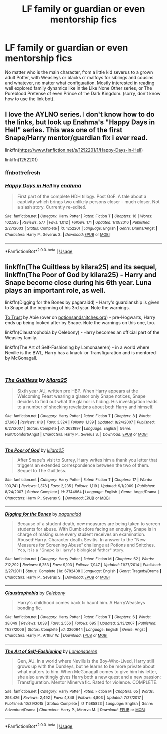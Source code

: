 #+TITLE: LF family or guardian or even mentorship fics

* LF family or guardian or even mentorship fics
:PROPERTIES:
:Author: Inevitabilidade
:Score: 3
:DateUnix: 1536364570.0
:DateShort: 2018-Sep-08
:FlairText: Request
:END:
No matter who is the main character, from a little kid severus to a grown adult Potter, with Weasleys or blacks or malfoys for siblings and cousins and whatever, no matter what configuration. Mostly interested in reading well explored family dynamics like in the Like None Other series, or The Pureblood Pretense of even Prince of the Dark Kingdom. (sorry, don't know how to use the link bot).


** I love the AYLNO series. I don't know how to do the links, but look up Enahma's "Happy Days in Hell" series. This was one of the first Snape/Harry mentor/guardian fix i ever read.

linkffn([[https://www.fanfiction.net/s/1252201/1/Happy-Days-in-Hell]])

linkffn(1252201)
:PROPERTIES:
:Author: synfidie
:Score: 1
:DateUnix: 1536368830.0
:DateShort: 2018-Sep-08
:END:

*** ffnbot!refresh
:PROPERTIES:
:Author: synfidie
:Score: 1
:DateUnix: 1536369514.0
:DateShort: 2018-Sep-08
:END:


*** [[https://www.fanfiction.net/s/1252201/1/][*/Happy Days in Hell/*]] by [[https://www.fanfiction.net/u/336823/enahma][/enahma/]]

#+begin_quote
  First part of the complete HDH trilogy. Post GoF. A tale about a captivity which brings two unlikely persons closer - much closer. Not a slash story. Currently re-edited.
#+end_quote

^{/Site/:} ^{fanfiction.net} ^{*|*} ^{/Category/:} ^{Harry} ^{Potter} ^{*|*} ^{/Rated/:} ^{Fiction} ^{T} ^{*|*} ^{/Chapters/:} ^{16} ^{*|*} ^{/Words/:} ^{102,585} ^{*|*} ^{/Reviews/:} ^{577} ^{*|*} ^{/Favs/:} ^{1,012} ^{*|*} ^{/Follows/:} ^{171} ^{*|*} ^{/Updated/:} ^{1/10/2016} ^{*|*} ^{/Published/:} ^{2/27/2003} ^{*|*} ^{/Status/:} ^{Complete} ^{*|*} ^{/id/:} ^{1252201} ^{*|*} ^{/Language/:} ^{English} ^{*|*} ^{/Genre/:} ^{Drama/Angst} ^{*|*} ^{/Characters/:} ^{Harry} ^{P.,} ^{Severus} ^{S.} ^{*|*} ^{/Download/:} ^{[[http://www.ff2ebook.com/old/ffn-bot/index.php?id=1252201&source=ff&filetype=epub][EPUB]]} ^{or} ^{[[http://www.ff2ebook.com/old/ffn-bot/index.php?id=1252201&source=ff&filetype=mobi][MOBI]]}

--------------

*FanfictionBot*^{2.0.0-beta} | [[https://github.com/tusing/reddit-ffn-bot/wiki/Usage][Usage]]
:PROPERTIES:
:Author: FanfictionBot
:Score: 1
:DateUnix: 1536369606.0
:DateShort: 2018-Sep-08
:END:


** linkffn(The Guiltless by kilara25) and its sequel, linkffn(The Poor of God by kilara25) - Harry and Snape become close during his 6th year. Luna plays an important role, as well.

linkffn(Digging for the Bones by paganaidd) - Harry's guardianship is given to Snape at the beginning of his 3rd year. Note the warnings.

[[http://www.potionsandsnitches.org/fanfiction/viewstory.php?sid=3048][To Trust]] by Abie (over on [[https://potionsandsnitches.org][potionsandsnitches.org]]) - pre-Hogwarts, Harry ends up being looked after by Snape. Note the warnings on this one, too.

linkffn(Claustrophobia by Celebony) - Harry becomes an official part of the Weasley family.

linkffn(The Art of Self-Fashioning by Lomonaaeren) - in a world where Neville is the BWL, Harry has a knack for Transfiguration and is mentored by McGonagall.

​
:PROPERTIES:
:Author: siderumincaelo
:Score: 1
:DateUnix: 1536369022.0
:DateShort: 2018-Sep-08
:END:

*** [[https://www.fanfiction.net/s/3621897/1/][*/The Guiltless/*]] by [[https://www.fanfiction.net/u/1309811/kilara25][/kilara25/]]

#+begin_quote
  Sixth year AU, written pre HBP. When Harry appears at the Welcoming Feast wearing a glamor only Snape notices, Snape decides to find out what the glamor is hiding. His investigation leads to a number of shocking revelations about both Harry and himself.
#+end_quote

^{/Site/:} ^{fanfiction.net} ^{*|*} ^{/Category/:} ^{Harry} ^{Potter} ^{*|*} ^{/Rated/:} ^{Fiction} ^{T} ^{*|*} ^{/Chapters/:} ^{8} ^{*|*} ^{/Words/:} ^{27,608} ^{*|*} ^{/Reviews/:} ^{618} ^{*|*} ^{/Favs/:} ^{3,324} ^{*|*} ^{/Follows/:} ^{1,139} ^{*|*} ^{/Updated/:} ^{8/24/2007} ^{*|*} ^{/Published/:} ^{6/27/2007} ^{*|*} ^{/Status/:} ^{Complete} ^{*|*} ^{/id/:} ^{3621897} ^{*|*} ^{/Language/:} ^{English} ^{*|*} ^{/Genre/:} ^{Hurt/Comfort/Angst} ^{*|*} ^{/Characters/:} ^{Harry} ^{P.,} ^{Severus} ^{S.} ^{*|*} ^{/Download/:} ^{[[http://www.ff2ebook.com/old/ffn-bot/index.php?id=3621897&source=ff&filetype=epub][EPUB]]} ^{or} ^{[[http://www.ff2ebook.com/old/ffn-bot/index.php?id=3621897&source=ff&filetype=mobi][MOBI]]}

--------------

[[https://www.fanfiction.net/s/3744964/1/][*/The Poor of God/*]] by [[https://www.fanfiction.net/u/1309811/kilara25][/kilara25/]]

#+begin_quote
  After Snape's visit to Surrey, Harry writes him a thank you letter that triggers an extended correspondence between the two of them. Sequel to The Guiltless.
#+end_quote

^{/Site/:} ^{fanfiction.net} ^{*|*} ^{/Category/:} ^{Harry} ^{Potter} ^{*|*} ^{/Rated/:} ^{Fiction} ^{T} ^{*|*} ^{/Chapters/:} ^{17} ^{*|*} ^{/Words/:} ^{103,741} ^{*|*} ^{/Reviews/:} ^{1,378} ^{*|*} ^{/Favs/:} ^{2,235} ^{*|*} ^{/Follows/:} ^{1,119} ^{*|*} ^{/Updated/:} ^{9/1/2009} ^{*|*} ^{/Published/:} ^{8/24/2007} ^{*|*} ^{/Status/:} ^{Complete} ^{*|*} ^{/id/:} ^{3744964} ^{*|*} ^{/Language/:} ^{English} ^{*|*} ^{/Genre/:} ^{Angst/Drama} ^{*|*} ^{/Characters/:} ^{Harry} ^{P.,} ^{Severus} ^{S.} ^{*|*} ^{/Download/:} ^{[[http://www.ff2ebook.com/old/ffn-bot/index.php?id=3744964&source=ff&filetype=epub][EPUB]]} ^{or} ^{[[http://www.ff2ebook.com/old/ffn-bot/index.php?id=3744964&source=ff&filetype=mobi][MOBI]]}

--------------

[[https://www.fanfiction.net/s/6782408/1/][*/Digging for the Bones/*]] by [[https://www.fanfiction.net/u/1930591/paganaidd][/paganaidd/]]

#+begin_quote
  Because of a student death, new measures are being taken to screen students for abuse. With Dumbledore facing an enquiry, Snape is in charge of making sure every student receives an examination. Abused!Harry. Character death. Sevitis. In answer to the "New Measures for Screening Abuse" challenge at Potions and Snitches. Yes, it is a "Snape is Harry's biological father" story.
#+end_quote

^{/Site/:} ^{fanfiction.net} ^{*|*} ^{/Category/:} ^{Harry} ^{Potter} ^{*|*} ^{/Rated/:} ^{Fiction} ^{M} ^{*|*} ^{/Chapters/:} ^{62} ^{*|*} ^{/Words/:} ^{212,292} ^{*|*} ^{/Reviews/:} ^{6,253} ^{*|*} ^{/Favs/:} ^{9,193} ^{*|*} ^{/Follows/:} ^{7,947} ^{*|*} ^{/Updated/:} ^{11/27/2014} ^{*|*} ^{/Published/:} ^{2/27/2011} ^{*|*} ^{/Status/:} ^{Complete} ^{*|*} ^{/id/:} ^{6782408} ^{*|*} ^{/Language/:} ^{English} ^{*|*} ^{/Genre/:} ^{Tragedy/Drama} ^{*|*} ^{/Characters/:} ^{Harry} ^{P.,} ^{Severus} ^{S.} ^{*|*} ^{/Download/:} ^{[[http://www.ff2ebook.com/old/ffn-bot/index.php?id=6782408&source=ff&filetype=epub][EPUB]]} ^{or} ^{[[http://www.ff2ebook.com/old/ffn-bot/index.php?id=6782408&source=ff&filetype=mobi][MOBI]]}

--------------

[[https://www.fanfiction.net/s/3260644/1/][*/Claustrophobia/*]] by [[https://www.fanfiction.net/u/406888/Celebony][/Celebony/]]

#+begin_quote
  Harry's childhood comes back to haunt him. A HarryWeasleys bonding fic.
#+end_quote

^{/Site/:} ^{fanfiction.net} ^{*|*} ^{/Category/:} ^{Harry} ^{Potter} ^{*|*} ^{/Rated/:} ^{Fiction} ^{T} ^{*|*} ^{/Chapters/:} ^{6} ^{*|*} ^{/Words/:} ^{38,049} ^{*|*} ^{/Reviews/:} ^{1,038} ^{*|*} ^{/Favs/:} ^{2,556} ^{*|*} ^{/Follows/:} ^{695} ^{*|*} ^{/Updated/:} ^{2/13/2007} ^{*|*} ^{/Published/:} ^{11/27/2006} ^{*|*} ^{/Status/:} ^{Complete} ^{*|*} ^{/id/:} ^{3260644} ^{*|*} ^{/Language/:} ^{English} ^{*|*} ^{/Genre/:} ^{Angst} ^{*|*} ^{/Characters/:} ^{Harry} ^{P.,} ^{Arthur} ^{W.} ^{*|*} ^{/Download/:} ^{[[http://www.ff2ebook.com/old/ffn-bot/index.php?id=3260644&source=ff&filetype=epub][EPUB]]} ^{or} ^{[[http://www.ff2ebook.com/old/ffn-bot/index.php?id=3260644&source=ff&filetype=mobi][MOBI]]}

--------------

[[https://www.fanfiction.net/s/11585823/1/][*/The Art of Self-Fashioning/*]] by [[https://www.fanfiction.net/u/1265079/Lomonaaeren][/Lomonaaeren/]]

#+begin_quote
  Gen, AU. In a world where Neville is the Boy-Who-Lived, Harry still grows up with the Dursleys, but he learns to be more private about what matters to him. When McGonagall comes to give him his letter, she also unwittingly gives Harry both a new quest and a new passion: Transfiguration. Mentor Minerva fic. Rated for violence. COMPLETE.
#+end_quote

^{/Site/:} ^{fanfiction.net} ^{*|*} ^{/Category/:} ^{Harry} ^{Potter} ^{*|*} ^{/Rated/:} ^{Fiction} ^{M} ^{*|*} ^{/Chapters/:} ^{65} ^{*|*} ^{/Words/:} ^{293,426} ^{*|*} ^{/Reviews/:} ^{2,492} ^{*|*} ^{/Favs/:} ^{4,848} ^{*|*} ^{/Follows/:} ^{4,803} ^{*|*} ^{/Updated/:} ^{7/27/2017} ^{*|*} ^{/Published/:} ^{10/29/2015} ^{*|*} ^{/Status/:} ^{Complete} ^{*|*} ^{/id/:} ^{11585823} ^{*|*} ^{/Language/:} ^{English} ^{*|*} ^{/Genre/:} ^{Adventure/Drama} ^{*|*} ^{/Characters/:} ^{Harry} ^{P.,} ^{Minerva} ^{M.} ^{*|*} ^{/Download/:} ^{[[http://www.ff2ebook.com/old/ffn-bot/index.php?id=11585823&source=ff&filetype=epub][EPUB]]} ^{or} ^{[[http://www.ff2ebook.com/old/ffn-bot/index.php?id=11585823&source=ff&filetype=mobi][MOBI]]}

--------------

*FanfictionBot*^{2.0.0-beta} | [[https://github.com/tusing/reddit-ffn-bot/wiki/Usage][Usage]]
:PROPERTIES:
:Author: FanfictionBot
:Score: 1
:DateUnix: 1536369080.0
:DateShort: 2018-Sep-08
:END:
